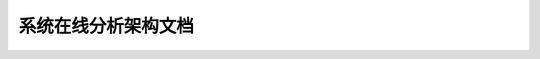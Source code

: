 ============================================
系统在线分析架构文档
============================================
